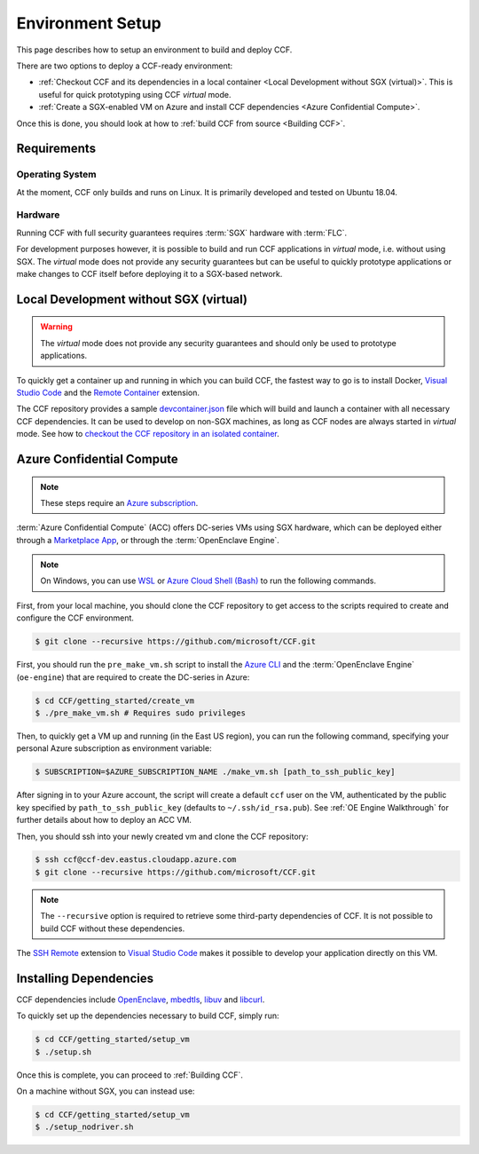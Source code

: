 Environment Setup
=================

This page describes how to setup an environment to build and deploy CCF.

There are two options to deploy a CCF-ready environment:

- :ref:`Checkout CCF and its dependencies in a local container <Local Development without SGX (virtual)>`. This is useful for quick prototyping using CCF `virtual` mode.
- :ref:`Create a SGX-enabled VM on Azure and install CCF dependencies <Azure Confidential Compute>`.

Once this is done, you should look at how to :ref:`build CCF from source <Building CCF>`.

Requirements
------------

Operating System
~~~~~~~~~~~~~~~~

At the moment, CCF only builds and runs on Linux. It is primarily developed and tested on Ubuntu 18.04.

Hardware
~~~~~~~~

Running CCF with full security guarantees requires :term:`SGX` hardware with :term:`FLC`.

For development purposes however, it is possible to build and run CCF applications in `virtual` mode, i.e. without using SGX. The `virtual` mode does not provide any security guarantees but can be useful to quickly prototype applications or make changes to CCF itself before deploying it to a SGX-based network.


Local Development without SGX (virtual)
---------------------------------------

.. warning:: The `virtual` mode does not provide any security guarantees and should only be used to prototype applications.

To quickly get a container up and running in which you can build CCF, the fastest way to go is to install Docker, `Visual Studio Code`_ and the `Remote Container`_ extension.

The CCF repository provides a sample `devcontainer.json`_ file which will build and launch a container with all necessary CCF dependencies. It can be used to develop on non-SGX machines, as long as CCF nodes are always started in `virtual` mode. See how to `checkout the CCF repository in an isolated container <https://code.visualstudio.com/docs/remote/containers#_quick-start-open-a-public-git-repository-in-an-isolated-container-volume>`_.

.. _`Visual Studio Code`: https://code.visualstudio.com/
.. _`Remote Container`: https://code.visualstudio.com/docs/remote/containers
.. _`devcontainer.json`: https://github.com/microsoft/CCF/blob/master/.devcontainer/devcontainer.json


Azure Confidential Compute
--------------------------

.. note:: These steps require an `Azure subscription <https://docs.microsoft.com/en-us/azure/billing/billing-create-subscription#create-a-subscription-in-the-azure-portal>`_.

:term:`Azure Confidential Compute` (ACC) offers DC-series VMs using SGX hardware, which can be deployed either through a `Marketplace App`_, or through the :term:`OpenEnclave Engine`.

.. note:: On Windows, you can use `WSL <https://docs.microsoft.com/en-us/windows/wsl/install-win10>`_ or `Azure Cloud Shell (Bash) <https://azure.microsoft.com/en-us/features/cloud-shell/>`_ to run the following commands.

First, from your local machine, you should clone the CCF repository to get access to the scripts required to create and configure the CCF environment.

.. code-block:: bash

    $ git clone --recursive https://github.com/microsoft/CCF.git

First, you should run the ``pre_make_vm.sh`` script to install the `Azure CLI`_ and the :term:`OpenEnclave Engine` (``oe-engine``) that are required to create the DC-series in Azure:

.. code-block:: bash

    $ cd CCF/getting_started/create_vm
    $ ./pre_make_vm.sh # Requires sudo privileges

Then, to quickly get a VM up and running (in the East US region), you can run the following command, specifying your personal Azure subscription as environment variable:

.. code-block:: bash

    $ SUBSCRIPTION=$AZURE_SUBSCRIPTION_NAME ./make_vm.sh [path_to_ssh_public_key]

After signing in to your Azure account, the script will create a default ``ccf`` user on the VM, authenticated by the public key specified by ``path_to_ssh_public_key`` (defaults to ``~/.ssh/id_rsa.pub``). See :ref:`OE Engine Walkthrough` for further details about how to deploy an ACC VM.

Then, you should ssh into your newly created vm and clone the CCF repository:

.. code-block:: bash

    $ ssh ccf@ccf-dev.eastus.cloudapp.azure.com
    $ git clone --recursive https://github.com/microsoft/CCF.git

.. note:: The ``--recursive`` option is required to retrieve some third-party dependencies of CCF. It is not possible to build CCF without these dependencies.

The `SSH Remote`_ extension to `Visual Studio Code`_ makes it possible to develop your application directly on this VM.

.. _`Marketplace App`: https://aka.ms/ccvm
.. _`Azure CLI`: https://docs.microsoft.com/en-us/cli/azure/install-azure-cli
.. _`SSH Remote`: https://code.visualstudio.com/docs/remote/ssh

Installing Dependencies
-----------------------

CCF dependencies include OpenEnclave_, mbedtls_, libuv_ and libcurl_.

To quickly set up the dependencies necessary to build CCF, simply run:

.. code-block:: bash

    $ cd CCF/getting_started/setup_vm
    $ ./setup.sh

Once this is complete, you can proceed to :ref:`Building CCF`.

On a machine without SGX, you can instead use:

.. code-block:: bash

    $ cd CCF/getting_started/setup_vm
    $ ./setup_nodriver.sh

.. _OpenEnclave: https://github.com/openenclave/openenclave
.. _mbedtls: https://tls.mbed.org/
.. _libuv: https://github.com/libuv/libuv
.. _libcurl: https://curl.haxx.se/libcurl/